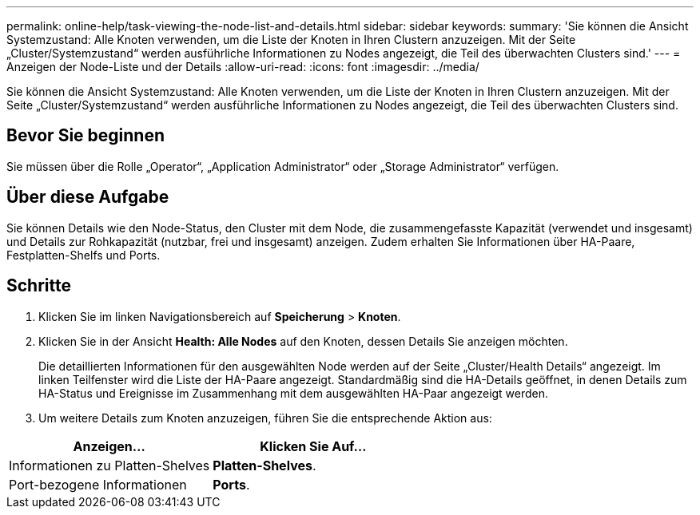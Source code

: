 ---
permalink: online-help/task-viewing-the-node-list-and-details.html 
sidebar: sidebar 
keywords:  
summary: 'Sie können die Ansicht Systemzustand: Alle Knoten verwenden, um die Liste der Knoten in Ihren Clustern anzuzeigen. Mit der Seite „Cluster/Systemzustand“ werden ausführliche Informationen zu Nodes angezeigt, die Teil des überwachten Clusters sind.' 
---
= Anzeigen der Node-Liste und der Details
:allow-uri-read: 
:icons: font
:imagesdir: ../media/


[role="lead"]
Sie können die Ansicht Systemzustand: Alle Knoten verwenden, um die Liste der Knoten in Ihren Clustern anzuzeigen. Mit der Seite „Cluster/Systemzustand“ werden ausführliche Informationen zu Nodes angezeigt, die Teil des überwachten Clusters sind.



== Bevor Sie beginnen

Sie müssen über die Rolle „Operator“, „Application Administrator“ oder „Storage Administrator“ verfügen.



== Über diese Aufgabe

Sie können Details wie den Node-Status, den Cluster mit dem Node, die zusammengefasste Kapazität (verwendet und insgesamt) und Details zur Rohkapazität (nutzbar, frei und insgesamt) anzeigen. Zudem erhalten Sie Informationen über HA-Paare, Festplatten-Shelfs und Ports.



== Schritte

. Klicken Sie im linken Navigationsbereich auf *Speicherung* > *Knoten*.
. Klicken Sie in der Ansicht *Health: Alle Nodes* auf den Knoten, dessen Details Sie anzeigen möchten.
+
Die detaillierten Informationen für den ausgewählten Node werden auf der Seite „Cluster/Health Details“ angezeigt. Im linken Teilfenster wird die Liste der HA-Paare angezeigt. Standardmäßig sind die HA-Details geöffnet, in denen Details zum HA-Status und Ereignisse im Zusammenhang mit dem ausgewählten HA-Paar angezeigt werden.

. Um weitere Details zum Knoten anzuzeigen, führen Sie die entsprechende Aktion aus:


[cols="2*"]
|===
| Anzeigen... | Klicken Sie Auf... 


 a| 
Informationen zu Platten-Shelves
 a| 
*Platten-Shelves*.



 a| 
Port-bezogene Informationen
 a| 
*Ports*.

|===